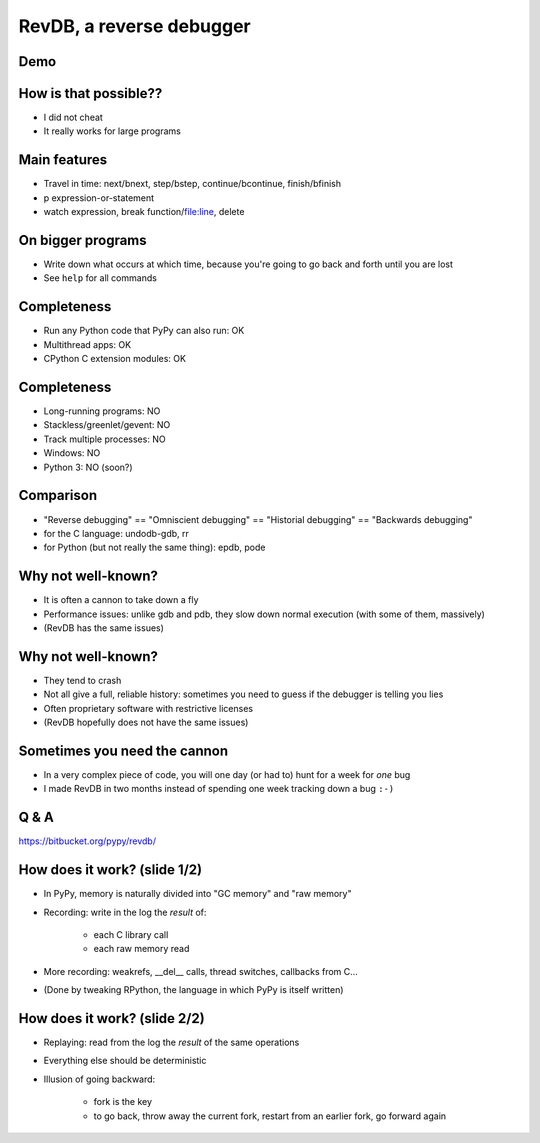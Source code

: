 =========================
RevDB, a reverse debugger
=========================


Demo
===========================

.. raw:: latex

    \ 


How is that possible??
======================

* I did not cheat

* It really works for large programs


Main features
=============

* Travel in time: next/bnext, step/bstep, continue/bcontinue,
  finish/bfinish

* p expression-or-statement

* watch expression, break function/file:line, delete


On bigger programs
==================

* Write down what occurs at which time, because you're going
  to go back and forth until you are lost

* See ``help`` for all commands


Completeness
============

* Run any Python code that PyPy can also run: OK

* Multithread apps: OK

* CPython C extension modules: OK


Completeness
============

* Long-running programs: NO

* Stackless/greenlet/gevent: NO

* Track multiple processes: NO

* Windows: NO

* Python 3: NO (soon?)


Comparison
==========

* "Reverse debugging" == "Omniscient debugging" == "Historial debugging"
  == "Backwards debugging"

* for the C language: undodb-gdb, rr

* for Python (but not really the same thing): epdb, pode


Why not well-known?
===================

* It is often a cannon to take down a fly

* Performance issues: unlike gdb and pdb, they slow down normal
  execution (with some of them, massively)

* (RevDB has the same issues)


Why not well-known?
===================

* They tend to crash

* Not all give a full, reliable history: sometimes you need to guess if
  the debugger is telling you lies

* Often proprietary software with restrictive licenses

* (RevDB hopefully does not have the same issues)


Sometimes you need the cannon
=============================

* In a very complex piece of code, you will one day (or had to) hunt for
  a week for *one* bug

* I made RevDB in two months instead of spending one week tracking down a
  bug ``:-)``


Q & A
=====

https://bitbucket.org/pypy/revdb/


How does it work?  (slide 1/2)
==============================

* In PyPy, memory is naturally divided into "GC memory" and "raw memory"

* Recording: write in the log the *result* of:

    * each C library call

    * each raw memory read

* More recording: weakrefs, __del__ calls, thread switches, callbacks
  from C...

* (Done by tweaking RPython, the language in which PyPy is itself written)


How does it work?  (slide 2/2)
==============================

* Replaying: read from the log the *result* of the same operations

* Everything else should be deterministic

* Illusion of going backward:

    * fork is the key

    * to go back, throw away the current fork, restart from an
      earlier fork, go forward again
